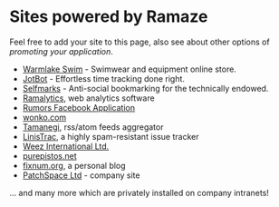 * Sites powered by Ramaze

Feel free to add your site to this page, also see about other options of [[Promote][promoting your application]].

 * [[http://www.warmlakeswim.co.uk/][Warmlake Swim]] - Swimwear and equipment online store.
 * [[http://getjotbot.com/][JotBot]] - Effortless time tracking done right.
 * [[http://sm.purepistos.net/][Selfmarks]] - Anti-social bookmarking for the technically endowed.
 * [[http://ram.purepistos.net][Ramalytics]], web analytics software
 * [[http://apps.facebook.com/spreadarumor][Rumors Facebook Application]]
 * [[http://wonko.com/][wonko.com]]
 * [[http://planet.zhekov.net/][Tamanegi]], rss/atom feeds aggregator
 * [[http://linis.purepistos.net/][LinisTrac]], a highly spam-resistant issue tracker
 * [[http://weez-int.com][Weez International Ltd.]]
 * [[http://purepistos.net][purepistos.net]]
 * [[http://fixnum.org/blog][fixnum.org]], a personal blog
 * [[http://www.patchspace.co.uk/][PatchSpace Ltd]] - company site

... and many more which are privately installed on company intranets!
